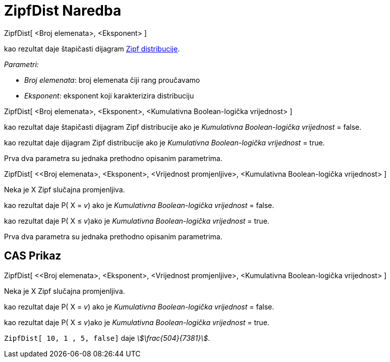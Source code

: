 = ZipfDist Naredba
:page-en: commands/Zipf
ifdef::env-github[:imagesdir: /bs/modules/ROOT/assets/images]

ZipfDist[ <Broj elemenata>, <Eksponent> ]

kao rezultat daje štapičasti dijagram https://en.wikipedia.org/wiki/Zipf%27s_law[Zipf distribucije].

_Parametri:_

* _Broj elemenata_: broj elemenata čiji rang proučavamo
* _Eksponent_: eksponent koji karakterizira distribuciju

ZipfDist[ <Broj elemenata>, <Eksponent>, <Kumulativna Boolean-logička vrijednost> ]

kao rezultat daje štapičasti dijagram Zipf distribucije ako je _Kumulativna Boolean-logička vrijednost_ = false.

kao rezultat daje dijagram Zipf distribucije ako je _Kumulativna Boolean-logička vrijednost_ = true.

Prva dva parametra su jednaka prethodno opisanim parametrima.

ZipfDist[ <<Broj elemenata>, <Eksponent>, <Vrijednost promjenljive>, <Kumulativna Boolean-logička vrijednost> ]

Neka je X Zipf slučajna promjenljiva.

kao rezultat daje P( X = _v_) ako je _Kumulativna Boolean-logička vrijednost_ = false.

kao rezultat daje P( X ≤ _v_)ako je _Kumulativna Boolean-logička vrijednost_ = true.

Prva dva parametra su jednaka prethodno opisanim parametrima.

== CAS Prikaz

ZipfDist[ <<Broj elemenata>, <Eksponent>, <Vrijednost promjenljive>, <Kumulativna Boolean-logička vrijednost> ]

Neka je X Zipf slučajna promjenljiva.

kao rezultat daje P( X = _v_) ako je _Kumulativna Boolean-logička vrijednost_ = false.

kao rezultat daje P( X ≤ _v_)ako je _Kumulativna Boolean-logička vrijednost_ = true.

[EXAMPLE]
====

`++ZipfDist[ 10, 1 , 5, false]++` daje _stem:[\frac{504}{7381}]_.

====
